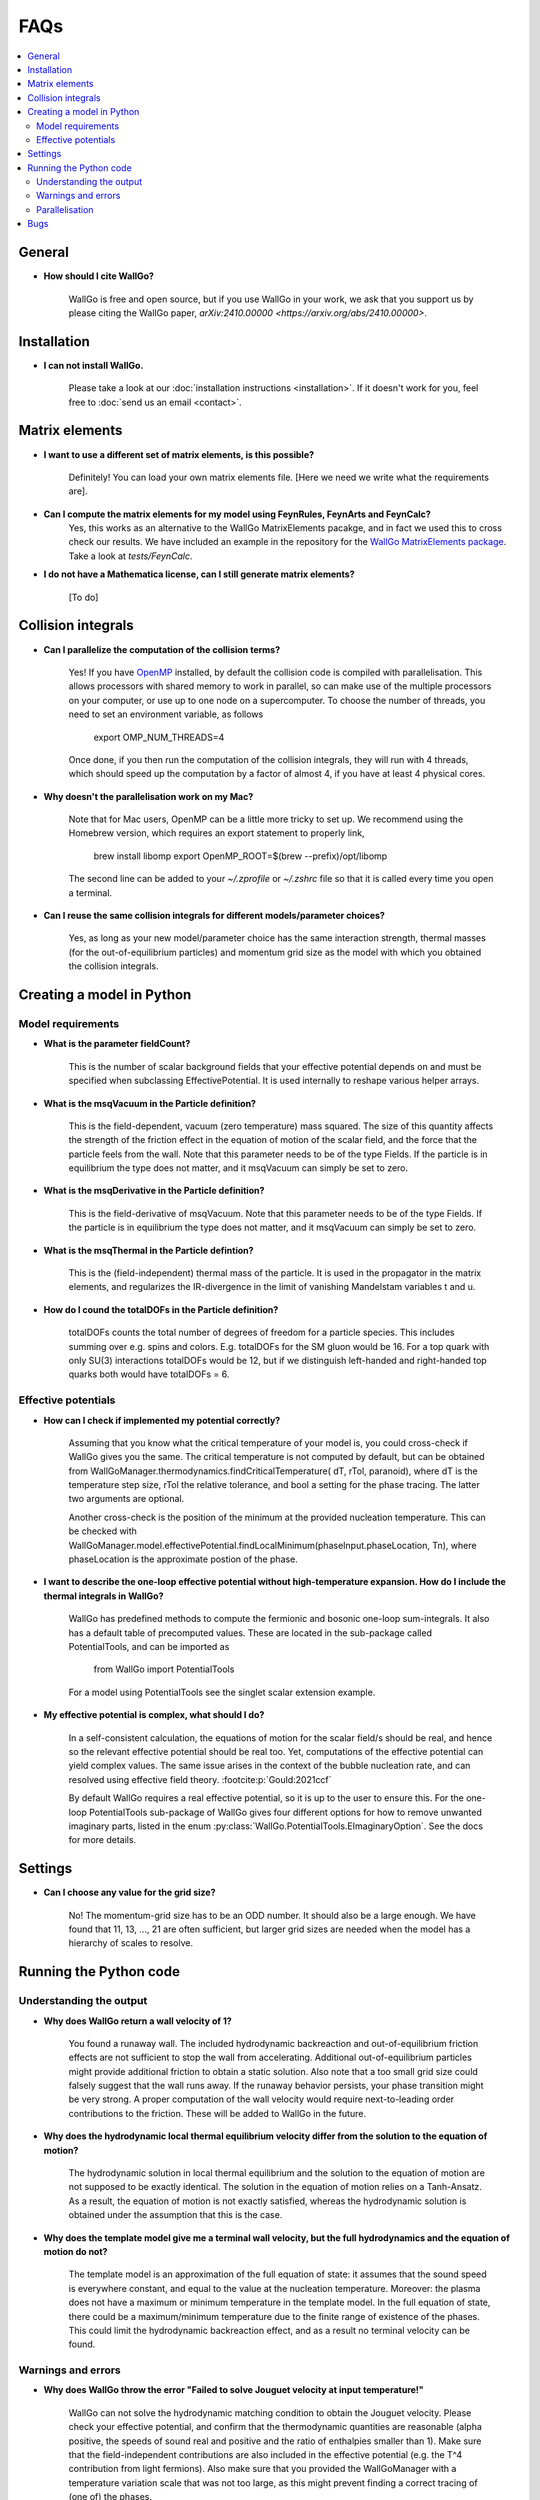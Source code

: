 ===========================================
FAQs
===========================================

.. contents::
    :local:
    :depth: 2


General
=======

- **How should I cite WallGo?**

    WallGo is free and open source, but if you use WallGo in your work, we ask that you
    support us by please citing the WallGo paper, `arXiv:2410.00000 <https://arxiv.org/abs/2410.00000>`.

Installation
============

- **I can not install WallGo.**

    Please take a look at our :doc:`installation instructions <installation>`. If it doesn't
    work for you, feel free to :doc:`send us an email <contact>`.

Matrix elements
===============

- **I want to use a different set of matrix elements, is this possible?**

    Definitely! You can load your own matrix elements file. [Here we need we write what the requirements are].

- **Can I compute the matrix elements for my model using FeynRules, FeynArts and FeynCalc?**
    Yes, this works as an alternative to the WallGo MatrixElements pacakge, and in fact
    we used this to cross check our results. We have included an example in the repository
    for the `WallGo MatrixElements package <https://github.com/Wall-Go/WallGoMatrix>`_. Take
    a look at `tests/FeynCalc`.

- **I do not have a Mathematica license, can I still generate matrix elements?**

    [To do]

Collision integrals
===================

- **Can I parallelize the computation of the collision terms?**

    Yes! If you have `OpenMP <https://www.openmp.org/>`_ installed, by default the collision
    code is compiled with parallelisation. This allows processors with shared memory to work
    in parallel, so can make use of the multiple processors on your computer, or use up to
    one node on a supercomputer. To choose the number of threads, you need to set an
    environment variable, as follows

        export OMP_NUM_THREADS=4

    Once done, if you then run the computation of the collision integrals, they will run with
    4 threads, which should speed up the computation by a factor of almost 4, if you have at
    least 4 physical cores.

- **Why doesn't the parallelisation work on my Mac?**

    Note that for Mac users, OpenMP can be a little more tricky to set up. We recommend using
    the Homebrew version, which requires an export statement to properly link,

        brew install libomp
        export OpenMP_ROOT=$(brew --prefix)/opt/libomp

    The second line can be added to your `~/.zprofile` or `~/.zshrc` file so that it is called
    every time you open a terminal.

- **Can I reuse the same collision integrals for different models/parameter choices?**

    Yes, as long as your new model/parameter choice has the same interaction strength, 
    thermal masses (for the out-of-equilibrium particles) and momentum grid size as the model
    with which you obtained the collision integrals.

Creating a model in Python
==========================

Model requirements
------------------

- **What is the parameter fieldCount?**

    This is the number of scalar background fields that your effective potential depends on and must be specified when
    subclassing EffectivePotential. It is used internally to reshape various helper arrays.

- **What is the msqVacuum in the Particle definition?**

    This is the field-dependent, vacuum (zero temperature) mass squared. The size of this quantity affects the strength of the 
    friction effect in the equation of motion of the scalar field, and the force that the particle feels from the wall. 
    Note that this parameter needs to be of the type Fields. If the particle is in equilibrium the type does not matter, and it
    msqVacuum can simply be set to zero.

- **What is the msqDerivative in the Particle definition?**

    This is the field-derivative of msqVacuum.
    Note that this parameter needs to be of the type Fields. If the particle is in equilibrium the type does not matter, and it
    msqVacuum can simply be set to zero.

- **What is the msqThermal in the Particle defintion?**

    This is the (field-independent) thermal mass of the particle. It is used in the propagator in the matrix elements, and
    regularizes the IR-divergence in the limit of vanishing Mandelstam variables t and u.

- **How do I cound the totalDOFs in the Particle definition?**

    totalDOFs counts the total number of degrees of freedom for a particle species. This includes summing over e.g. spins and colors. 
    E.g. totalDOFs for the SM gluon would be 16. For a top quark with only SU(3) interactions totalDOFs would be 12,
    but if we distinguish left-handed and right-handed top quarks both would have totalDOFs = 6.

Effective potentials
--------------------

- **How can I check if implemented my potential correctly?**

    Assuming that you know what the critical temperature of your model is, you could cross-check if
    WallGo gives you the same. The critical temperature is not computed by default, but can be obtained
    from WallGoManager.thermodynamics.findCriticalTemperature( dT, rTol, paranoid), where dT is the 
    temperature step size, rTol the relative tolerance, and bool a setting for the phase tracing. The 
    latter two arguments are optional.

    Another cross-check is the position of the minimum at the provided nucleation temperature. 
    This can be checked with WallGoManager.model.effectivePotential.findLocalMinimum(phaseInput.phaseLocation, Tn),
    where phaseLocation is the approximate postion of the phase.

- **I want to describe the one-loop effective potential without high-temperature expansion. How do I include the thermal integrals in WallGo?**

    WallGo has predefined methods to compute the fermionic and bosonic one-loop
    sum-integrals. It also has a default table of precomputed values. These are
    located in the sub-package called PotentialTools, and can be imported as

        from WallGo import PotentialTools

    For a model using PotentialTools see the singlet scalar extension example.

- **My effective potential is complex, what should I do?**

    In a self-consistent calculation, the equations of motion for the scalar field/s
    should be real, and hence so the relevant effective potential should be real too. 
    Yet, computations of the effective potential can yield complex values. The same issue arises in the context of the bubble nucleation rate, and can resolved using
    effective field theory. :footcite:p:`Gould:2021ccf`

    By default WallGo requires a real effective potential, so it is up to the user to ensure this. For the one-loop PotentialTools sub-package of WallGo gives four
    different options for how to remove unwanted imaginary parts, listed in the
    enum :py:class:`WallGo.PotentialTools.EImaginaryOption`. See the docs for more
    details.


Settings
========

- **Can I choose any value for the grid size?**

    No! The momentum-grid size has to be an ODD number. It should also be a large
    enough. We have found that 11, 13, ..., 21 are often sufficient, but larger
    grid sizes are needed when the model has a hierarchy of scales to resolve.


Running the Python code
=======================

Understanding the output
------------------------

- **Why does WallGo return a wall velocity of 1?**

    You found a runaway wall. The included hydrodynamic backreaction and out-of-equilibrium friction effects are not sufficient
    to stop the wall from accelerating. Additional out-of-equilibrium particles might provide additional friction to obtain a
    static solution. Also note that a too small grid size could falsely suggest that the wall runs away. If the runaway behavior
    persists, your phase transition might be very strong. A proper computation of the wall velocity would require next-to-leading
    order contributions to the friction. These will be added to WallGo in the future.

- **Why does the hydrodynamic local thermal equilibrium velocity differ from the solution to the equation of motion?**

    The hydrodynamic solution in local thermal equilibrium and the solution to the equation of motion are not supposed to be
    exactly identical. The solution in the equation of motion relies on a Tanh-Ansatz. As a result, the equation of motion is
    not exactly satisfied, whereas the hydrodynamic solution is obtained under the assumption that this is the case. 

- **Why does the template model give me a terminal wall velocity, but the full hydrodynamics and the equation of motion do not?**

    The template model is an approximation of the full equation of state: it assumes that the sound speed is everywhere constant,
    and equal to the value at the nucleation temperature. Moreover: the plasma does not have a maximum or minimum temperature
    in the template model. In the full equation of state, there could be a maximum/minimum temperature due to the finite range of
    existence of the phases. This could limit the hydrodynamic backreaction effect, and as a result no terminal velocity can be found.

Warnings and errors
-------------------

- **Why does WallGo throw the error "Failed to solve Jouguet velocity at input temperature!"**

    WallGo can not solve the hydrodynamic matching condition to obtain the Jouguet velocity. 
    Please check your effective potential, and confirm that the thermodynamic quantities are reasonable 
    (alpha positive, the speeds of sound real and positive and the ratio of enthalpies smaller than 1). 
    Make sure that the field-independent contributions are also included in the effective potential 
    (e.g. the T^4 contribution from light fermions).
    Also make sure that you provided the WallGoManager with a temperature variation scale
    that was not too large, as this might prevent finding a correct tracing of (one of) the phases.

- **Why do I get the warning "Truncation error large, increase N or M"?**
    
    The accuracy of the solution to the Boltzmann equation and equations of motion increases with the grid size.
    WallGo will throw the warning "Truncation error large, increase N or M" when the estimated error on the solution of
    the out-of-equilibirum is large. This happens when the truncation error (obtained with John Boyd's Rule-of-thumb-2) is larger 
    than the finite-difference error *and* the truncation error is larger than the chosen error tolerance.

Parallelisation
---------------

- **I am running a scan. Can I parallelise the computation of the wall velocity with Python?**

    For a single parameter point, the Python part of WallGo does not parallelise
    simply. But, when running a scan, WallGo can be trivially parallelised, by sharing
    out the parameter points between processors.

Bugs
====

- **I think I found a bug in WallGo, what can I do?**

    Please create an issue on our `GitHub Issues page <https://github.com/Wall-Go/WallGo/issues>`_
    including sufficient detail that we can follow it up, ideally with a minimal
    example demonstrating the bug. Alternatively, :doc:`send us an email <contact>`
    and we will take a look at it. Please do check the FAQs and GitHub issues first,
    in case your bug has already been described.
